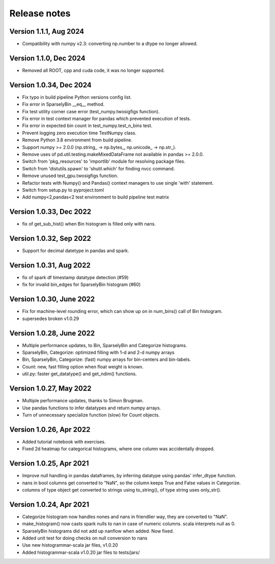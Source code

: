 =============
Release notes
=============

Version 1.1.1, Aug 2024
-----------------------
* Compatibility with numpy v2.3: converting np.number to a dtype no longer allowed.

Version 1.1.0, Dec 2024
-----------------------
* Removed all ROOT, cpp and cuda code, it was no longer supported.

Version 1.0.34, Dec 2024
------------------------
* Fix typo in build pipeline Python versions config list.
* Fix error in SparselyBin __eq__ method.
* Fix test utility corner case error (test_numpy.twosigfigs function).
* Fix error in test context manager for pandas which prevented execution of tests.
* Fix error in expected bin count in test_numpy.test_n_bins test.
* Prevent logging zero execution time TestNumpy class.

* Remove Python 3.8 environment from build pipeline.
* Support numpy >= 2.0.0 (np.string_ -> np.bytes_, np.unicode_ -> np.str_).
* Remove uses of pd.util.testing.makeMixedDataFrame not available in pandas >= 2.0.0.
* Switch from 'pkg_resources' to 'importlib' module for resolving package files.
* Switch from 'distutils.spawn' to 'shutil.which' for finding nvcc command.

* Remove unused test_gpu.twosigfigs function.
* Refactor tests with Numpy() and Pandas() context managers to use single 'with' statement.

* Switch from setup.py to pyproject.toml
* Add numpy<2,pandas<2 test environment to build pipeline test matrix

Version 1.0.33, Dec 2022
------------------------
* fix of get_sub_hist() when Bin histogram is filled only with nans.

Version 1.0.32, Sep 2022
------------------------
* Support for decimal datetype in pandas and spark.

Version 1.0.31, Aug 2022
------------------------
* fix of spark df timestamp datatype detection (#59)
* fix for invalid bin_edges for SparselyBin histogram (#60)

Version 1.0.30, June 2022
-------------------------
* Fix for machine-level rounding error, which can show up on in num_bins() call of Bin histogram.
* supersedes broken v1.0.29

Version 1.0.28, June 2022
-------------------------
* Multiple performance updates, to Bin, SparselyBin and Categorize histograms.
* SparselyBin, Categorize: optimized filling with 1-d and 2-d numpy arrays
* Bin, SparselyBin, Categorize: (fast) numpy arrays for bin-centers and bin-labels.
* Count: new, fast filling option when float weight is known.
* util.py: faster get_datatype() and get_ndim() functions.

Version 1.0.27, May 2022
------------------------
* Multiple performance updates, thanks to Simon Brugman.
* Use pandas functions to infer datatypes and return numpy arrays.
* Turn of unnecessary specialize function (slow) for Count objects.

Version 1.0.26, Apr 2022
------------------------
* Added tutorial notebook with exercises.
* Fixed 2d heatmap for categorical histograms, where one column was accidentally dropped.

Version 1.0.25, Apr 2021
------------------------
* Improve null handling in pandas dataframes, by inferring datatype using pandas' infer_dtype function.
* nans in bool columns get converted to "NaN", so the column keeps True and False values in Categorize.
* columns of type object get converted to strings using to_string(), of type string uses only_str().

Version 1.0.24, Apr 2021
------------------------
* Categorize histogram now handles nones and nans in friendlier way, they are converted to "NaN".
* make_histogram() now casts spark nulls to nan in case of numeric columns. scala interprets null as 0.
* SparselyBin histograms did not add up nanflow when added. Now fixed.
* Added unit test for doing checks on null conversion to nans
* Use new histogrammar-scala jar files, v1.0.20
* Added histogrammar-scala v1.0.20 jar files to tests/jars/
